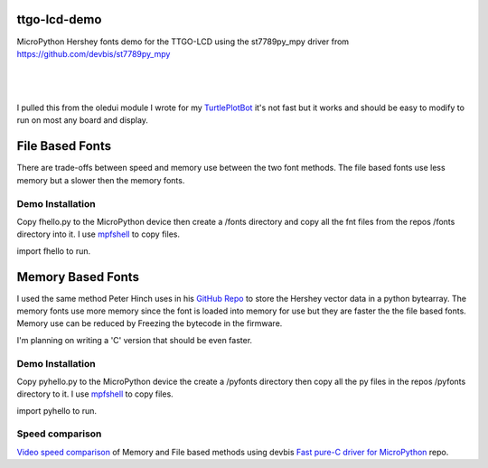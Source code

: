 ttgo-lcd-demo
=============

MicroPython Hershey fonts demo for the TTGO-LCD using the st7789py_mpy driver
from https://github.com/devbis/st7789py_mpy

|

.. figure:: images/ttgo-hershey-fonts.jpg
   :align: center

|

I pulled this from the oledui module I wrote for my `TurtlePlotBot
<https://github.com/russhughes/TurtlePlotBot>`_ it's not fast but it works
and should be easy to modify to run on most any board and display.

File Based Fonts
================

There are trade-offs between speed and memory use between the two font methods.
The file based fonts use less memory but a slower then the memory fonts.


Demo Installation
-----------------

Copy fhello.py to the MicroPython device then create a /fonts directory
and copy all the fnt files from the repos /fonts directory into it.  I use
`mpfshell <https://github.com/wendlers/mpfshell>`_ to copy files.

import fhello to run.

Memory Based Fonts
==================

I used the same method Peter Hinch uses in his `GitHub Repo
<https://github.com/peterhinch/micropython-font-to-py>`_ to store the Hershey
vector data in a python bytearray. The memory fonts use more memory since the
font is loaded into memory for use but they are faster the the file based
fonts.  Memory use can be reduced by Freezing the bytecode in the firmware.

I'm planning on writing a 'C' version that should be even faster.

Demo Installation
-----------------

Copy pyhello.py to the MicroPython device the create a /pyfonts directory then
copy all the py files in the repos /pyfonts directory to it. I use `mpfshell
<https://github.com/wendlers/mpfshell>`_ to copy files.

import pyhello to run.

Speed comparison
----------------

`Video speed comparison <https://www.youtube.com/watch?v=vJM0UM0XSL4>`_ of
Memory and File based methods using devbis `Fast pure-C driver for MicroPython
<https://github.com/devbis/st7789_mpy>`_ repo.

